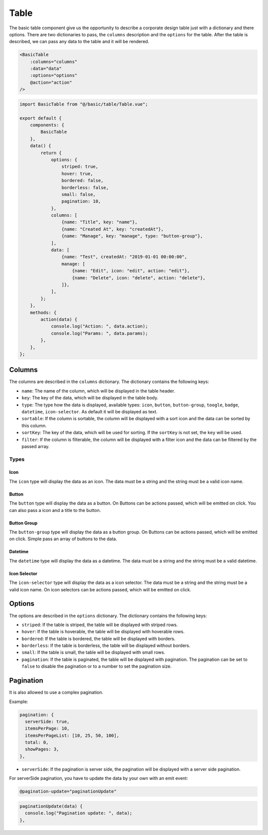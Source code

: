Table
=====

The basic table component give us the opportunity to describe a corporate design table just with a dictionary and there options.
There are two dictionaries to pass, the ``columns`` description and the ``options`` for the table.
After the table is described, we can pass any data to the table and it will be rendered.

.. code-block:: html

    <BasicTable
        :columns="columns"
        :data="data"
        :options="options"
        @action="action"
    />

.. code-block:: javascript

    import BasicTable from "@/basic/table/Table.vue";

    export default {
        components: {
            BasicTable
        },
        data() {
            return {
                options: {
                    striped: true,
                    hover: true,
                    bordered: false,
                    borderless: false,
                    small: false,
                    pagination: 10,
                },
                columns: [
                    {name: "Title", key: "name"},
                    {name: "Created At", key: "createdAt"},
                    {name: "Manage", key: "manage", type: "button-group"},
                ],
                data: [
                    {name: "Test", createdAt: "2019-01-01 00:00:00",
                    manage: [
                        {name: "Edit", icon: "edit", action: "edit"},
                        {name: "Delete", icon: "delete", action: "delete"},
                    ]},
                ],
            };
        },
        methods: {
            action(data) {
                console.log("Action: ", data.action);
                console.log("Params: ", data.params);
            },
        },
    };

Columns
-------

The columns are described in the ``columns`` dictionary. The dictionary contains the following keys:

- ``name``: The name of the column, which will be displayed in the table header.
- ``key``: The key of the data, which will be displayed in the table body.
- ``type``: The type how the data is displayed, available types: ``icon``, ``button``, ``button-group``, ``toogle``, ``badge``, ``datetime``,  ``icon-selector``. As default it will be displayed as text.
- ``sortable``: If the column is sortable, the column will be displayed with a sort icon and the data can be sorted by this column.
- ``sortKey``: The key of the data, which will be used for sorting. If the ``sortKey`` is not set, the ``key`` will be used.
- ``filter``: If the column is filterable, the column will be displayed with a filter icon and the data can be filtered by the passed array.

Types
^^^^^

Icon
~~~~

The ``icon`` type will display the data as an icon. The data must be a string and the string must be a valid icon name.

Button
~~~~~~

The ``button`` type will display the data as a button. On Buttons can be actions passed, which will be emitted on click.
You can also pass a icon and a title to the button.

Button Group
~~~~~~~~~~~~

The ``button-group`` type will display the data as a button group. On Buttons can be actions passed, which will be emitted on click.
Simple pass an array of buttons to the data.

Datetime
~~~~~~~~

The ``datetime`` type will display the data as a datetime. The data must be a string and the string must be a valid datetime.

Icon Selector
~~~~~~~~~~~~~

The ``icon-selector`` type will display the data as a icon selector. The data must be a string and the string must be a valid icon name.
On icon selectors can be actions passed, which will be emitted on click.

Options
-------

The options are described in the ``options`` dictionary. The dictionary contains the following keys:

- ``striped``: If the table is striped, the table will be displayed with striped rows.
- ``hover``: If the table is hoverable, the table will be displayed with hoverable rows.
- ``bordered``: If the table is bordered, the table will be displayed with borders.
- ``borderless``: If the table is borderless, the table will be displayed without borders.
- ``small``: If the table is small, the table will be displayed with small rows.
- ``pagination``: If the table is paginated, the table will be displayed with pagination. The pagination can be set to ``false`` to disable the pagination or to a number to set the pagination size.

Pagination
----------

It is also allowed to use a complex pagination.

Example:

.. code-block:: javascript

    pagination: {
      serverSide: true,
      itemsPerPage: 10,
      itemsPerPageList: [10, 25, 50, 100],
      total: 0,
      showPages: 3,
    },

- ``serverSide``: If the pagination is server side, the pagination will be displayed with a server side pagination.

For serverSide pagination, you have to update the data by your own with an emit event:

.. code-block:: html

    @pagination-update="paginationUpdate"

.. code-block:: javascript

    paginationUpdate(data) {
      console.log("Pagination update: ", data);
    },